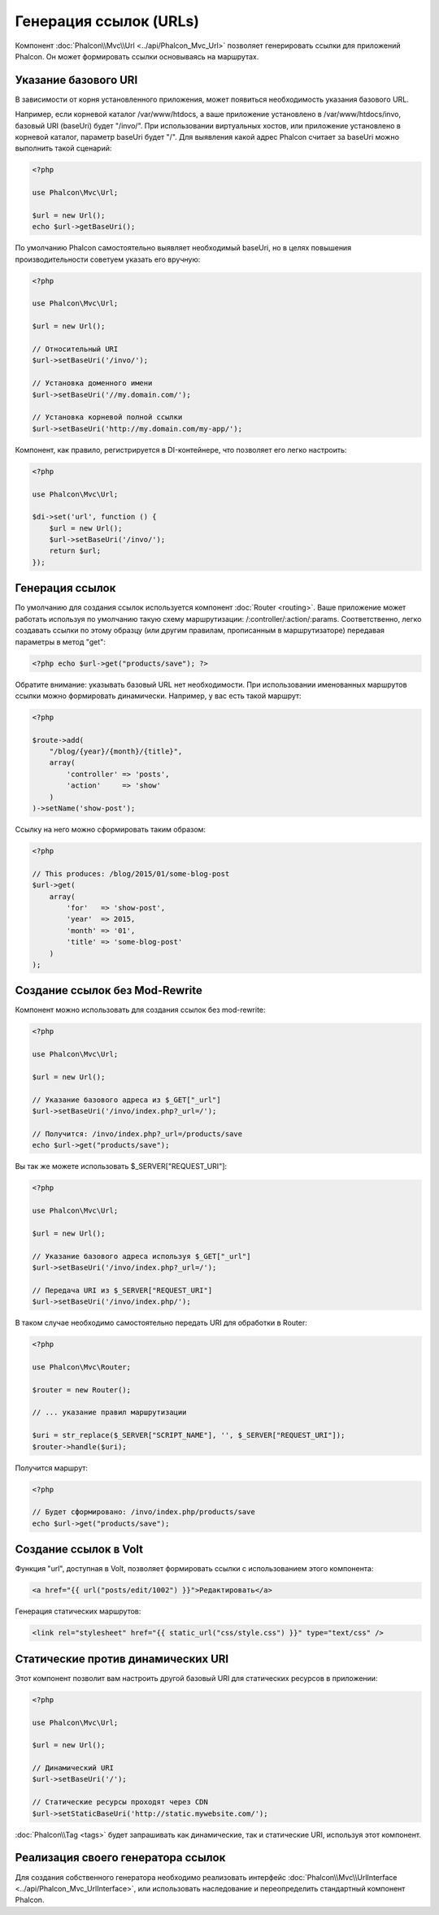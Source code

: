 Генерация ссылок (URLs)
=======================

Компонент :doc:`Phalcon\\Mvc\\Url <../api/Phalcon_Mvc_Url>` позволяет генерировать ссылки для приложений Phalcon. Он может формировать ссылки
основываясь на маршрутах.

Указание базового URI
---------------------
В зависимости от корня установленного приложения, может появиться необходимость указания базового URL.

Например, если корневой каталог /var/www/htdocs, а ваше приложение установлено в /var/www/htdocs/invo, базовый URI (baseUri) будет  "/invo/".
При использовании виртуальных хостов, или приложение установлено в корневой каталог, параметр baseUri будет "/".
Для выявления какой адрес Phalcon считает за baseUri можно выполнить такой сценарий:

.. code-block:: php

    <?php

    use Phalcon\Mvc\Url;

    $url = new Url();
    echo $url->getBaseUri();

По умолчанию Phalcon самостоятельно выявляет необходимый baseUri, но в целях повышения производительности советуем указать его вручную:

.. code-block:: php

    <?php

    use Phalcon\Mvc\Url;

    $url = new Url();

    // Относительный URI
    $url->setBaseUri('/invo/');

    // Установка доменного имени
    $url->setBaseUri('//my.domain.com/');

    // Установка корневой полной ссылки
    $url->setBaseUri('http://my.domain.com/my-app/');

Компонент, как правило, регистрируется в DI-контейнере, что позволяет его легко настроить:

.. code-block:: php

    <?php

    use Phalcon\Mvc\Url;

    $di->set('url', function () {
        $url = new Url();
        $url->setBaseUri('/invo/');
        return $url;
    });

Генерация ссылок
----------------
По умолчанию для создания ссылок используется компонент :doc:`Router <routing>`. Ваше приложение может работать используя по умолчанию
такую схему маршрутизации: /:controller/:action/:params. Соответственно, легко создавать ссылки по этому образцу (или другим правилам,
прописанным в маршрутизаторе) передавая параметры в метод "get":

.. code-block:: php

    <?php echo $url->get("products/save"); ?>

Обратите внимание: указывать базовый URL нет необходимости. При использовании именованных маршрутов ссылки можно формировать динамически.
Например, у вас есть такой маршрут:

.. code-block:: php

    <?php

    $route->add(
        "/blog/{year}/{month}/{title}",
        array(
            'controller' => 'posts',
            'action'     => 'show'
        )
    )->setName('show-post');

Ссылку на него можно сформировать таким образом:

.. code-block:: php

    <?php

    // This produces: /blog/2015/01/some-blog-post
    $url->get(
        array(
            'for'   => 'show-post',
            'year'  => 2015,
            'month' => '01',
            'title' => 'some-blog-post'
        )
    );

Создание ссылок без Mod-Rewrite
-------------------------------
Компонент можно использовать для создания ссылок без mod-rewrite:

.. code-block:: php

    <?php

    use Phalcon\Mvc\Url;

    $url = new Url();

    // Указание базового адреса из $_GET["_url"]
    $url->setBaseUri('/invo/index.php?_url=/');

    // Получится: /invo/index.php?_url=/products/save
    echo $url->get("products/save");

Вы так же можете использовать $_SERVER["REQUEST_URI"]:

.. code-block:: php

    <?php

    use Phalcon\Mvc\Url;

    $url = new Url();

    // Указание базового адреса используя $_GET["_url"]
    $url->setBaseUri('/invo/index.php?_url=/');

    // Передача URI из $_SERVER["REQUEST_URI"]
    $url->setBaseUri('/invo/index.php/');

В таком случае необходимо самостоятельно передать URI для обработки в Router:

.. code-block:: php

    <?php

    use Phalcon\Mvc\Router;

    $router = new Router();

    // ... указание правил маршрутизации

    $uri = str_replace($_SERVER["SCRIPT_NAME"], '', $_SERVER["REQUEST_URI"]);
    $router->handle($uri);

Получится маршрут:

.. code-block:: php

    <?php

    // Будет сформировано: /invo/index.php/products/save
    echo $url->get("products/save");

Создание ссылок в Volt
----------------------
Функция "url", доступная в Volt, позволяет формировать ссылки с использованием этого компонента:

.. code-block:: html+jinja

    <a href="{{ url("posts/edit/1002") }}">Редактировать</a>

Генерация статических маршрутов:

.. code-block:: html+jinja

    <link rel="stylesheet" href="{{ static_url("css/style.css") }}" type="text/css" />

Статические против динамических URI
-----------------------------------
Этот компонент позволит вам настроить другой базовый URI для статических ресурсов в приложении:

.. code-block:: php

    <?php

    use Phalcon\Mvc\Url;

    $url = new Url();

    // Динамический URI
    $url->setBaseUri('/');

    // Статические ресурсы проходят через CDN
    $url->setStaticBaseUri('http://static.mywebsite.com/');

:doc:`Phalcon\\Tag <tags>` будет запрашивать как динамические, так и статические URI, используя этот компонент.

Реализация своего генератора ссылок
-----------------------------------
Для создания собственного генератора необходимо реализовать интерфейс  :doc:`Phalcon\\Mvc\\UrlInterface <../api/Phalcon_Mvc_UrlInterface>`, или использовать наследование и переопределить
стандартный компонент Phalcon.
